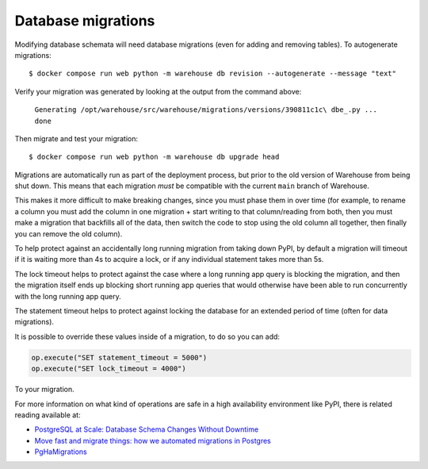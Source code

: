 Database migrations
===================

Modifying database schemata will need database migrations (even for adding and
removing tables). To autogenerate migrations::

    $ docker compose run web python -m warehouse db revision --autogenerate --message "text"

Verify your migration was generated by looking at the output from the command
above:

    ``Generating /opt/warehouse/src/warehouse/migrations/versions/390811c1c\
    dbe_.py ... done``

Then migrate and test your migration::

    $ docker compose run web python -m warehouse db upgrade head

Migrations are automatically run as part of the deployment process, but prior
to the old version of Warehouse from being shut down. This means that each
migration *must* be compatible with the current ``main`` branch of Warehouse.

This makes it more difficult to make breaking changes, since you must phase
them in over time (for example, to rename a column you must add the column in
one migration + start writing to that column/reading from both, then you must
make a migration that backfills all of the data, then switch the code to stop
using the old column all together, then finally you can remove the old column).

To help protect against an accidentally long running migration from taking down
PyPI, by default a migration will timeout if it is waiting more than 4s to
acquire a lock, or if any individual statement takes more than 5s.

The lock timeout helps to protect against the case where a long running app
query is blocking the migration, and then the migration itself ends up
blocking short running app queries that would otherwise have been able to
run concurrently with the long running app query.

The statement timeout helps to protect against locking the database for an
extended period of time (often for data migrations).

It is possible to override these values inside of a migration, to do so you can
add:

.. code-block:: python

    op.execute("SET statement_timeout = 5000")
    op.execute("SET lock_timeout = 4000")

To your migration.


For more information on what kind of operations are safe in a high availability
environment like PyPI, there is related reading available at:

- `PostgreSQL at Scale: Database Schema Changes Without Downtime <https://medium.com/paypal-tech/postgresql-at-scale-database-schema-changes-without-downtime-20d3749ed680>`_
- `Move fast and migrate things: how we automated migrations in Postgres <https://benchling.engineering/move-fast-and-migrate-things-how-we-automated-migrations-in-postgres-d60aba0fc3d4>`_
- `PgHaMigrations <https://github.com/braintree/pg_ha_migrations>`_
